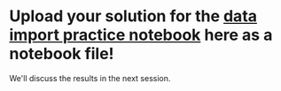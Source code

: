 #+OPTIONS: toc:nil
* Upload your solution for the [[https://github.com/birkenkrahe/dsc101/blob/main/tests/problems/data-import-problems.ipynb][data import practice notebook]] here as a notebook file!

  We'll discuss the results in the next session.
